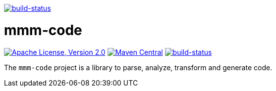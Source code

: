 image:https://travis-ci.org/m-m-m/l10n.svg?branch=master["build-status",link="https://travis-ci.org/m-m-m/l10n"]

= mmm-code

image:https://img.shields.io/github/license/m-m-m/code.svg?label=License["Apache License, Version 2.0",link=https://github.com/m-m-m/code/blob/develop/LICENSE]
image:https://img.shields.io/maven-central/v/net.sf.m-m-m/mmm-code-api.svg?label=Maven%20Central["Maven Central",link=https://search.maven.org/search?q=g:net.sf.m-m-m]
image:https://travis-ci.org/m-m-m/code.svg?branch=master["build-status",link="https://travis-ci.org/m-m-m/code"]

The `mmm-code` project is a library to parse, analyze, transform and generate code.
